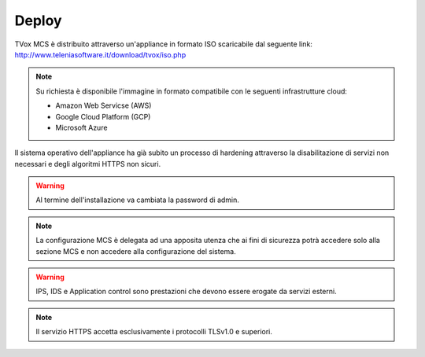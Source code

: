 ======
Deploy
======

TVox MCS è distribuito attraverso un'appliance in formato ISO scaricabile dal seguente link:
http://www.teleniasoftware.it/download/tvox/iso.php

.. note::
  Su richiesta è disponibile l'immagine in formato compatibile con le seguenti infrastrutture cloud:

  - Amazon Web Servicse (AWS)
  - Google Cloud Platform (GCP)
  - Microsoft Azure

Il sistema operativo dell'appliance ha già subito un processo di hardening attraverso la disabilitazione di servizi non necessari e degli algoritmi HTTPS non sicuri.

.. warning:: Al termine dell'installazione va cambiata la password di admin.

.. note::
  La configurazione MCS è delegata ad una apposita utenza che ai fini di sicurezza potrà accedere solo alla sezione MCS e non accedere alla configurazione del sistema.


.. warning::
  IPS, IDS e Application control sono prestazioni che devono essere erogate da servizi esterni.

.. note::
  Il servizio HTTPS accetta esclusivamente i protocolli TLSv1.0 e superiori.
